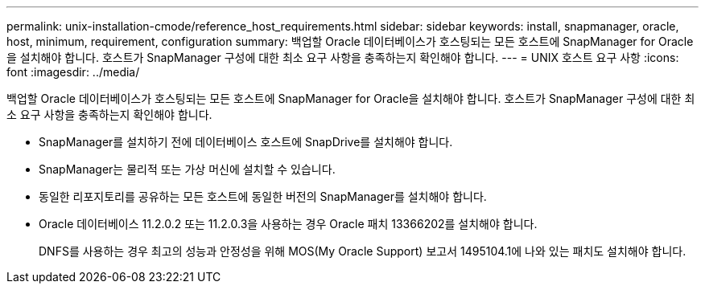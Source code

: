 ---
permalink: unix-installation-cmode/reference_host_requirements.html 
sidebar: sidebar 
keywords: install, snapmanager, oracle, host, minimum, requirement, configuration 
summary: 백업할 Oracle 데이터베이스가 호스팅되는 모든 호스트에 SnapManager for Oracle을 설치해야 합니다. 호스트가 SnapManager 구성에 대한 최소 요구 사항을 충족하는지 확인해야 합니다. 
---
= UNIX 호스트 요구 사항
:icons: font
:imagesdir: ../media/


[role="lead"]
백업할 Oracle 데이터베이스가 호스팅되는 모든 호스트에 SnapManager for Oracle을 설치해야 합니다. 호스트가 SnapManager 구성에 대한 최소 요구 사항을 충족하는지 확인해야 합니다.

* SnapManager를 설치하기 전에 데이터베이스 호스트에 SnapDrive를 설치해야 합니다.
* SnapManager는 물리적 또는 가상 머신에 설치할 수 있습니다.
* 동일한 리포지토리를 공유하는 모든 호스트에 동일한 버전의 SnapManager를 설치해야 합니다.
* Oracle 데이터베이스 11.2.0.2 또는 11.2.0.3을 사용하는 경우 Oracle 패치 13366202를 설치해야 합니다.
+
DNFS를 사용하는 경우 최고의 성능과 안정성을 위해 MOS(My Oracle Support) 보고서 1495104.1에 나와 있는 패치도 설치해야 합니다.


